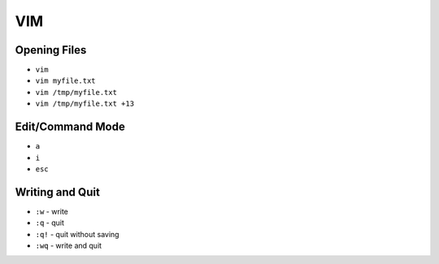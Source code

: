 VIM
===


Opening Files
-------------
* ``vim``
* ``vim myfile.txt``
* ``vim /tmp/myfile.txt``
* ``vim /tmp/myfile.txt +13``


Edit/Command Mode
-----------------
* ``a``
* ``i``
* ``esc``

Writing and Quit
----------------
* ``:w`` - write
* ``:q`` - quit
* ``:q!`` - quit without saving
* ``:wq`` - write and quit
